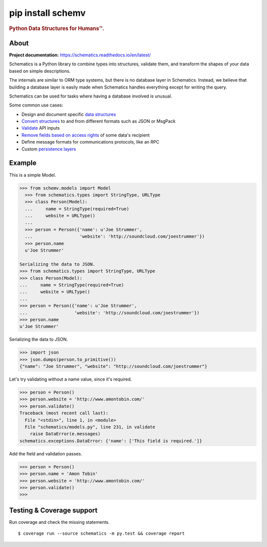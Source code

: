 ==========
pip install schemv
==========


.. rubric:: Python Data Structures for Humans™.

.. image:: https://travis-ci.org/schematics/schematics.svg?branch=master
   :target: https://travis-ci.org/schematics/schematics
   :alt: Build Status

.. image:: https://coveralls.io/repos/github/schematics/schematics/badge.svg?branch=master
   :target: https://coveralls.io/github/schematics/schematics?branch=master 
   :alt: Coverage


About
=====

**Project documentation:** https://schematics.readthedocs.io/en/latest/

Schematics is a Python library to combine types into structures, validate them, and transform the shapes of your data based on simple descriptions.

The internals are similar to ORM type systems, but there is no database layer in Schematics. Instead, we believe that building a database layer is easily made when Schematics handles everything except for writing the query.

Schematics can be used for tasks where having a database involved is unusual.

Some common use cases:

+ Design and document specific `data structures <https://schematics.readthedocs.io/en/latest/usage/models.html>`_
+ `Convert structures <https://schematics.readthedocs.io/en/latest/usage/exporting.html#converting-data>`_ to and from different formats such as JSON or MsgPack
+ `Validate <https://schematics.readthedocs.io/en/latest/usage/validation.html>`_ API inputs
+ `Remove fields based on access rights <https://schematics.readthedocs.io/en/latest/usage/exporting.html>`_ of some data's recipient
+ Define message formats for communications protocols, like an RPC
+ Custom `persistence layers <https://schematics.readthedocs.io/en/latest/usage/models.html#model-configuration>`_


Example
=======

This is a simple Model. 

.. code:: python

  >>> from schemv.models import Model
    >>> from schematics.types import StringType, URLType
    >>> class Person(Model):
    ...     name = StringType(required=True)
    ...     website = URLType()
    ...
    >>> person = Person({'name': u'Joe Strummer',
    ...                  'website': 'http://soundcloud.com/joestrummer'})
    >>> person.name
    u'Joe Strummer'

  Serializing the data to JSON.
  >>> from schematics.types import StringType, URLType
  >>> class Person(Model):
  ...     name = StringType(required=True)
  ...     website = URLType()
  ...
  >>> person = Person({'name': u'Joe Strummer',
  ...                  'website': 'http://soundcloud.com/joestrummer'})
  >>> person.name
  u'Joe Strummer'

Serializing the data to JSON.

.. code:: python

  >>> import json
  >>> json.dumps(person.to_primitive())
  {"name": "Joe Strummer", "website": "http://soundcloud.com/joestrummer"}

Let's try validating without a name value, since it's required.

.. code:: python

  >>> person = Person()
  >>> person.website = 'http://www.amontobin.com/'
  >>> person.validate()
  Traceback (most recent call last):
    File "<stdin>", line 1, in <module>
    File "schematics/models.py", line 231, in validate
      raise DataError(e.messages)
  schematics.exceptions.DataError: {'name': ['This field is required.']}

Add the field and validation passes.

.. code:: python

  >>> person = Person()
  >>> person.name = 'Amon Tobin'
  >>> person.website = 'http://www.amontobin.com/'
  >>> person.validate()
  >>>


.. _coverage:

Testing & Coverage support
==========================

Run coverage and check the missing statements. ::

  $ coverage run --source schematics -m py.test && coverage report


